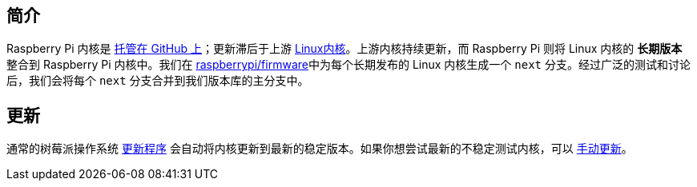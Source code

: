 [[kernel]]
== 简介

Raspberry Pi 内核是 https://github.com/raspberrypi/linux[托管在 GitHub 上]；更新滞后于上游 https://github.com/torvalds/linux[Linux内核]。上游内核持续更新，而 Raspberry Pi 则将 Linux 内核的 **长期版本** 整合到 Raspberry Pi 内核中。我们在 https://github.com/raspberrypi/firmware/[raspberrypi/firmware]中为每个长期发布的 Linux 内核生成一个 `next` 分支。经过广泛的测试和讨论后，我们会将每个 `next` 分支合并到我们版本库的主分支中。

== 更新

通常的树莓派操作系统 xref:os.adoc#update-software[更新程序] 会自动将内核更新到最新的稳定版本。如果你想尝试最新的不稳定测试内核，可以 xref:os.adoc#rpi-update[手动更新]。
